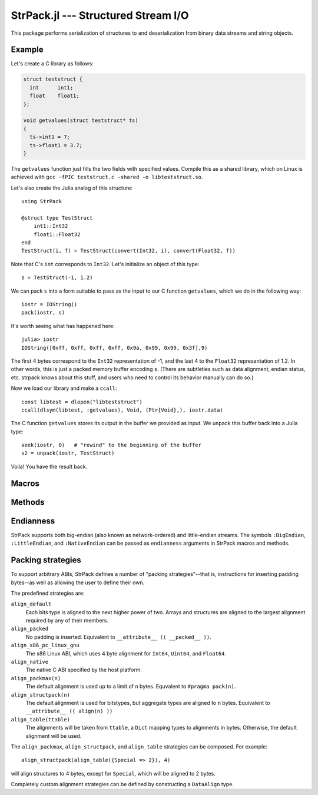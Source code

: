 StrPack.jl --- Structured Stream I/O
====================================

.. .. module:: StrPack.jl
   :synopsis: Structured Stream I/O

This package performs serialization of structures to and deserialization from binary data streams and string objects.

-------
Example
-------

Let's create a C library as follows:

.. code-block:: c

    struct teststruct {
      int      int1;
      float    float1;
    };
    
    void getvalues(struct teststruct* ts)
    {
      ts->int1 = 7;
      ts->float1 = 3.7;
    }

The ``getvalues`` function just fills the two fields with specified values. Compile this as a shared library,
which on Linux is achieved with ``gcc -fPIC teststruct.c -shared -o libteststruct.so``.

Let's also create the Julia analog of this structure::

    using StrPack

    @struct type TestStruct
        int1::Int32
        float1::Float32
    end
    TestStruct(i, f) = TestStruct(convert(Int32, i), convert(Float32, f))

Note that C's ``int`` corresponds to ``Int32``. Let's initialize an object of this type::

    s = TestStruct(-1, 1.2)
    
We can pack ``s`` into a form suitable to pass as the input to our C function ``getvalues``, which we do in the
following way::

    iostr = IOString()
    pack(iostr, s)

It's worth seeing what has happened here::

    julia> iostr
    IOString([0xff, 0xff, 0xff, 0xff, 0x9a, 0x99, 0x99, 0x3f],9)

The first 4 bytes correspond to the ``Int32`` representation of -1, and the last 4 to the ``Float32``
representation of 1.2. In other words, this is just a packed memory buffer encoding ``s``. (There are
subtleties such as data alignment, endian status, etc. strpack knows about this stuff, and users who need
to control its behavior manually can do so.)

Now we load our library and make a ``ccall``::

    const libtest = dlopen("libteststruct")
    ccall(dlsym(libtest, :getvalues), Void, (Ptr{Void},), iostr.data)

The C function ``getvalues`` stores its output in the buffer we provided as input. We unpack this buffer back
into a Julia type::

    seek(iostr, 0)   # "rewind" to the beginning of the buffer
    s2 = unpack(iostr, TestStruct)

Voila! You have the result back.

------
Macros
------

.. function:: @struct(type, strategy, endianness)

    Create and register a structural Julia type with StrPack. The type argument uses an extended form of the standard Julia type syntax to define the size of arrays and strings. Each element must declare its type, and each type must be reducible to a bits type or array or composite of bits types.::

        @struct type StructuralType
            a::Float64 # a bits type
            b::Array{Int32,2}(4, 4) # an array of bits types
            c::ASCIIString(8) # a string with a fixed number of bytes
        end

-------
Methods
-------

.. function:: pack(io, composite[, asize, strategy, endianness])

    Create a packed buffer representation of ``composite`` in stream ``io``, using array and string sizes fixed by ``asize`` and data alignment coded by ``strategy`` with endianness ``endianness``. If the optional arguments are not provided, then ``T``, the type of ``composite``, is expected to have been created with the ``@struct`` macro.
    
.. function:: unpack(io, T[, asize, strategy, endianness])

    Extract an instance of the Julia composite type ``T`` from the packed representation in the stream ``io``.
    If the optional arguments are not provided, then ``T`` is expected to have been created with the ``@struct`` macro.

.. function:: show_struct_layout(T[, asize, strategy][, width, bytesize])

    Print a graphical representation of the memory layout of the packed type ``T``. If ``asize`` and ``strategy`` are not provided, then ``T`` is expected to have been created with the ``@struct`` macro. The display will show ``width`` bytes in each row, with each byte taking up ``bytesize`` characters.

----------
Endianness
----------

StrPack supports both big-endian (also known as network-ordered) and little-endian streams. The symbols ``:BigEndian``, ``:LittleEndian``, and ``:NativeEndian`` can be passed as ``endianness`` arguments in StrPack macros and methods.

------------------
Packing strategies
------------------

To support arbitrary ABIs, StrPack defines a number of "packing strategies"--that is, instructions for inserting padding bytes--as well as allowing the user to define their own.

The predefined strategies are:

``align_default``
    Each bits type is aligned to the next higher power of two. Arrays and structures are aligned to the largest alignment required by any of their members.

``align_packed``
    No padding is inserted. Equivalent to ``__attribute__ (( __packed__ ))``.

``align_x86_pc_linux_gnu``
    The x86 Linux ABI, which uses 4 byte alignment for ``Int64``, ``Uint64``, and ``Float64``.

``align_native``
    The native C ABI specified by the host platform.

``align_packmax(n)``
    The default alignment is used up to a limit of ``n`` bytes. Equvalent to ``#pragma pack(n)``.

``align_structpack(n)``
    The default alignment is used for bitstypes, but aggregate types are aligned to ``n`` bytes. Equivalent to ``__attribute__ (( align(n) ))``

``align_table(ttable)``
    The alignments will be taken from ``ttable``, a ``Dict`` mapping types to alignments in bytes. Otherwise, the default alignment will be used.

The ``align_packmax``, ``align_structpack``, and ``align_table`` strategies can be composed. For example::

    align_structpack(align_table({Special => 2}), 4)

will align structures to 4 bytes, except for ``Special``, which will be aligned to 2 bytes.

Completely custom alignment strategies can be defined by constructing a ``DataAlign`` type.

.. function:: DataAlign([ttable,] default, aggregate)

    Create a padding strategy. ``ttable`` is an optional ``Dict`` mapping types to alignments in bytes. ``default`` is a function from ``Type`` to ``Integer`` which should return the required alignment for bitstypes not in ``ttable``. ``aggregate`` is a function from ``Vector{Type}`` to ``Integer`` which should return the requirement for composite (also known as structure or aggreggate) types.
